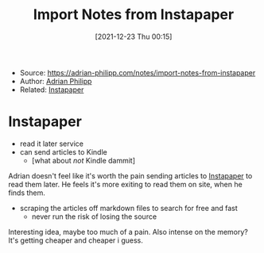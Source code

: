 :PROPERTIES:
:ID:       97d8a318-03f4-4c20-8b83-6ef99a93374c
:END:
#+title: Import Notes from Instapaper
#+date: [2021-12-23 Thu 00:15]
#+filetags: article
- Source: https://adrian-philipp.com/notes/import-notes-from-instapaper
- Author: [[id:94369120-020b-43c3-b952-c63f9c96552d][Adrian Philipp]]
- Related: [[id:3d9f45a2-ddf3-4920-9d09-148cd2fd7b43][Instapaper]]

* Instapaper
- read it later service
- can send articles to Kindle
  + [what about /not/ Kindle dammit]

Adrian doesn't feel like it's worth the pain sending articles to [[id:3d9f45a2-ddf3-4920-9d09-148cd2fd7b43][Instapaper]] to  read them later. He feels it's more exiting to read them on site, when he finds them.
- scraping the articles off markdown files to search for free and fast
  + never run the risk of losing the source

Interesting idea, maybe too much of a pain. Also intense on the memory? It's getting cheaper and cheaper i guess.
